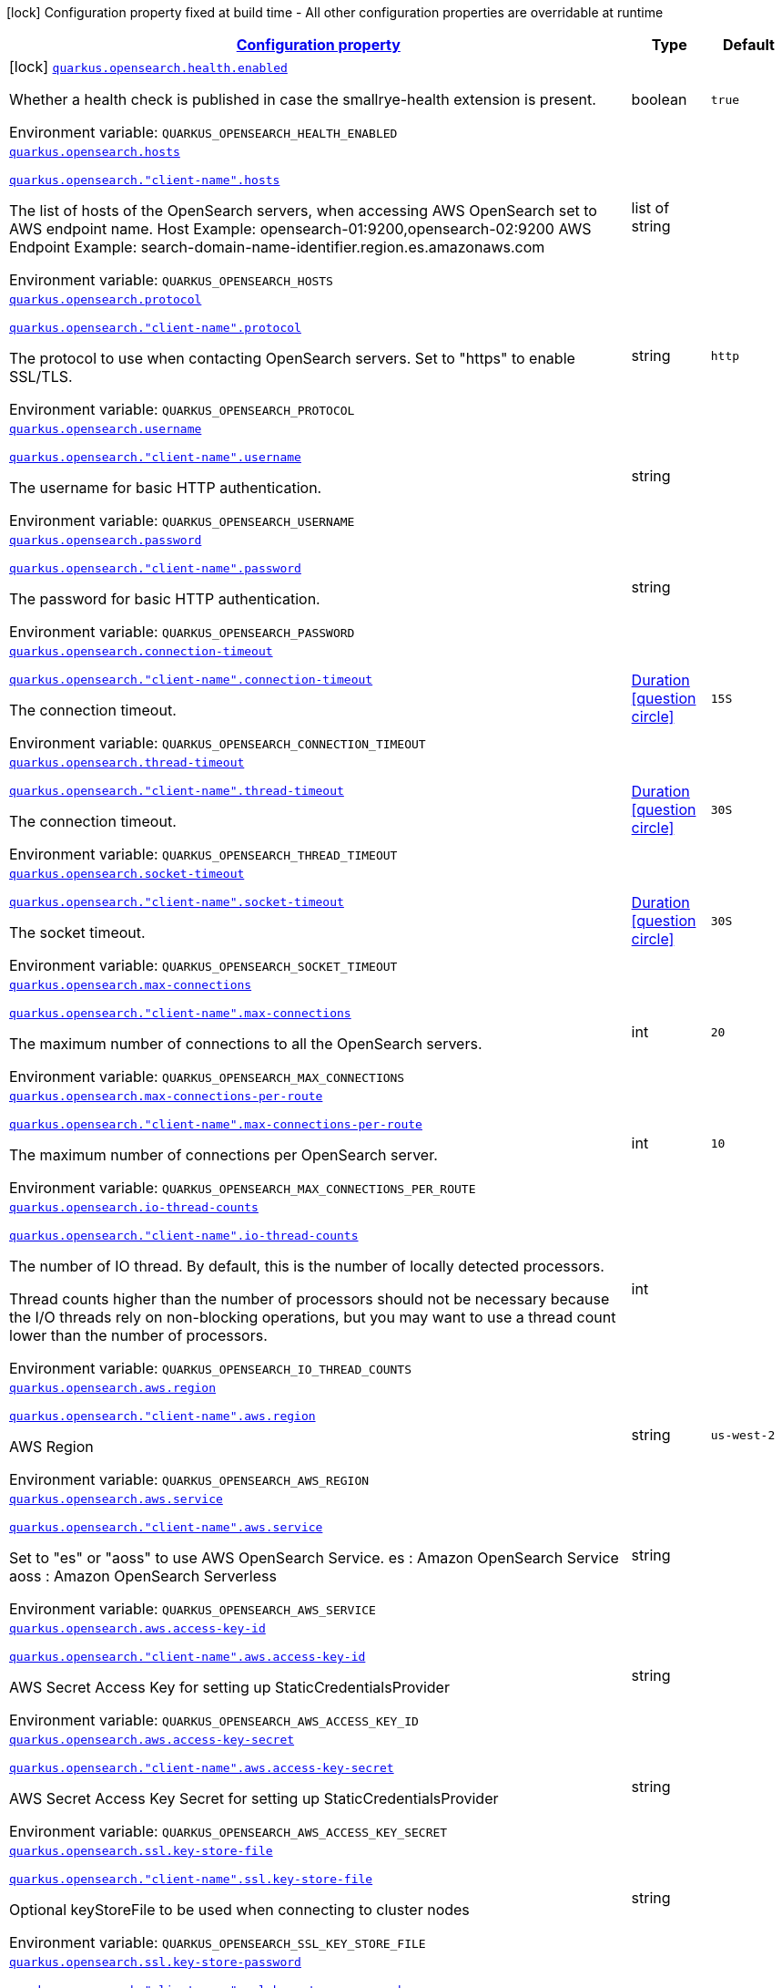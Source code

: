 
:summaryTableId: quarkus-opensearch
[.configuration-legend]
icon:lock[title=Fixed at build time] Configuration property fixed at build time - All other configuration properties are overridable at runtime
[.configuration-reference.searchable, cols="80,.^10,.^10"]
|===

h|[[quarkus-opensearch_configuration]]link:#quarkus-opensearch_configuration[Configuration property]

h|Type
h|Default

a|icon:lock[title=Fixed at build time] [[quarkus-opensearch_quarkus-opensearch-health-enabled]]`link:#quarkus-opensearch_quarkus-opensearch-health-enabled[quarkus.opensearch.health.enabled]`


[.description]
--
Whether a health check is published in case the smallrye-health extension is present.

ifdef::add-copy-button-to-env-var[]
Environment variable: env_var_with_copy_button:+++QUARKUS_OPENSEARCH_HEALTH_ENABLED+++[]
endif::add-copy-button-to-env-var[]
ifndef::add-copy-button-to-env-var[]
Environment variable: `+++QUARKUS_OPENSEARCH_HEALTH_ENABLED+++`
endif::add-copy-button-to-env-var[]
--|boolean 
|`true`


a| [[quarkus-opensearch_quarkus-opensearch-hosts]]`link:#quarkus-opensearch_quarkus-opensearch-hosts[quarkus.opensearch.hosts]`

[[quarkus-opensearch_quarkus-opensearch-client-name-hosts]]`link:#quarkus-opensearch_quarkus-opensearch-client-name-hosts[quarkus.opensearch."client-name".hosts]`


[.description]
--
The list of hosts of the OpenSearch servers, when accessing AWS OpenSearch set to AWS endpoint name. Host Example: opensearch-01:9200,opensearch-02:9200 AWS Endpoint Example: search-domain-name-identifier.region.es.amazonaws.com

ifdef::add-copy-button-to-env-var[]
Environment variable: env_var_with_copy_button:+++QUARKUS_OPENSEARCH_HOSTS+++[]
endif::add-copy-button-to-env-var[]
ifndef::add-copy-button-to-env-var[]
Environment variable: `+++QUARKUS_OPENSEARCH_HOSTS+++`
endif::add-copy-button-to-env-var[]
--|list of string 
|


a| [[quarkus-opensearch_quarkus-opensearch-protocol]]`link:#quarkus-opensearch_quarkus-opensearch-protocol[quarkus.opensearch.protocol]`

[[quarkus-opensearch_quarkus-opensearch-client-name-protocol]]`link:#quarkus-opensearch_quarkus-opensearch-client-name-protocol[quarkus.opensearch."client-name".protocol]`


[.description]
--
The protocol to use when contacting OpenSearch servers. Set to "https" to enable SSL/TLS.

ifdef::add-copy-button-to-env-var[]
Environment variable: env_var_with_copy_button:+++QUARKUS_OPENSEARCH_PROTOCOL+++[]
endif::add-copy-button-to-env-var[]
ifndef::add-copy-button-to-env-var[]
Environment variable: `+++QUARKUS_OPENSEARCH_PROTOCOL+++`
endif::add-copy-button-to-env-var[]
--|string 
|`http`


a| [[quarkus-opensearch_quarkus-opensearch-username]]`link:#quarkus-opensearch_quarkus-opensearch-username[quarkus.opensearch.username]`

[[quarkus-opensearch_quarkus-opensearch-client-name-username]]`link:#quarkus-opensearch_quarkus-opensearch-client-name-username[quarkus.opensearch."client-name".username]`

[.description]
--
The username for basic HTTP authentication.

ifdef::add-copy-button-to-env-var[]
Environment variable: env_var_with_copy_button:+++QUARKUS_OPENSEARCH_USERNAME+++[]
endif::add-copy-button-to-env-var[]
ifndef::add-copy-button-to-env-var[]
Environment variable: `+++QUARKUS_OPENSEARCH_USERNAME+++`
endif::add-copy-button-to-env-var[]
--|string 
|


a| [[quarkus-opensearch_quarkus-opensearch-password]]`link:#quarkus-opensearch_quarkus-opensearch-password[quarkus.opensearch.password]`

[[quarkus-opensearch_quarkus-opensearch-client-name-password]]`link:#quarkus-opensearch_quarkus-opensearch-client-name-password[quarkus.opensearch."client-name".password]`

[.description]
--
The password for basic HTTP authentication.

ifdef::add-copy-button-to-env-var[]
Environment variable: env_var_with_copy_button:+++QUARKUS_OPENSEARCH_PASSWORD+++[]
endif::add-copy-button-to-env-var[]
ifndef::add-copy-button-to-env-var[]
Environment variable: `+++QUARKUS_OPENSEARCH_PASSWORD+++`
endif::add-copy-button-to-env-var[]
--|string 
|


a| [[quarkus-opensearch_quarkus-opensearch-connection-timeout]]`link:#quarkus-opensearch_quarkus-opensearch-connection-timeout[quarkus.opensearch.connection-timeout]`

[[quarkus-opensearch_quarkus-opensearch-client-name-connection-timeout]]`link:#quarkus-opensearch_quarkus-opensearch-client-name-connection-timeout[quarkus.opensearch."client-name".connection-timeout]`

[.description]
--
The connection timeout.

ifdef::add-copy-button-to-env-var[]
Environment variable: env_var_with_copy_button:+++QUARKUS_OPENSEARCH_CONNECTION_TIMEOUT+++[]
endif::add-copy-button-to-env-var[]
ifndef::add-copy-button-to-env-var[]
Environment variable: `+++QUARKUS_OPENSEARCH_CONNECTION_TIMEOUT+++`
endif::add-copy-button-to-env-var[]
--|link:https://docs.oracle.com/javase/8/docs/api/java/time/Duration.html[Duration]
  link:#duration-note-anchor-{summaryTableId}[icon:question-circle[title=More information about the Duration format]]
|`15S`


a| [[quarkus-opensearch_quarkus-opensearch-thread-timeout]]`link:#quarkus-opensearch_quarkus-opensearch-thread-timeout[quarkus.opensearch.thread-timeout]`

[[quarkus-opensearch_quarkus-opensearch-client-name-thread-timeout]]`link:#quarkus-opensearch_quarkus-opensearch-client-name-thread-timeout[quarkus.opensearch."client-name".thread-timeout]`

[.description]
--
The connection timeout.

ifdef::add-copy-button-to-env-var[]
Environment variable: env_var_with_copy_button:+++QUARKUS_OPENSEARCH_THREAD_TIMEOUT+++[]
endif::add-copy-button-to-env-var[]
ifndef::add-copy-button-to-env-var[]
Environment variable: `+++QUARKUS_OPENSEARCH_THREAD_TIMEOUT+++`
endif::add-copy-button-to-env-var[]
--|link:https://docs.oracle.com/javase/8/docs/api/java/time/Duration.html[Duration]
  link:#duration-note-anchor-{summaryTableId}[icon:question-circle[title=More information about the Duration format]]
|`30S`


a| [[quarkus-opensearch_quarkus-opensearch-socket-timeout]]`link:#quarkus-opensearch_quarkus-opensearch-socket-timeout[quarkus.opensearch.socket-timeout]`

[[quarkus-opensearch_quarkus-opensearch-client-name-socket-timeout]]`link:#quarkus-opensearch_quarkus-opensearch-client-name-socket-timeout[quarkus.opensearch."client-name".socket-timeout]`

[.description]
--
The socket timeout.

ifdef::add-copy-button-to-env-var[]
Environment variable: env_var_with_copy_button:+++QUARKUS_OPENSEARCH_SOCKET_TIMEOUT+++[]
endif::add-copy-button-to-env-var[]
ifndef::add-copy-button-to-env-var[]
Environment variable: `+++QUARKUS_OPENSEARCH_SOCKET_TIMEOUT+++`
endif::add-copy-button-to-env-var[]
--|link:https://docs.oracle.com/javase/8/docs/api/java/time/Duration.html[Duration]
  link:#duration-note-anchor-{summaryTableId}[icon:question-circle[title=More information about the Duration format]]
|`30S`


a| [[quarkus-opensearch_quarkus-opensearch-max-connections]]`link:#quarkus-opensearch_quarkus-opensearch-max-connections[quarkus.opensearch.max-connections]`

[[quarkus-opensearch_quarkus-opensearch-client-name-max-connections]]`link:#quarkus-opensearch_quarkus-opensearch-client-name-max-connections[quarkus.opensearch."client-name".max-connections]`


[.description]
--
The maximum number of connections to all the OpenSearch servers.

ifdef::add-copy-button-to-env-var[]
Environment variable: env_var_with_copy_button:+++QUARKUS_OPENSEARCH_MAX_CONNECTIONS+++[]
endif::add-copy-button-to-env-var[]
ifndef::add-copy-button-to-env-var[]
Environment variable: `+++QUARKUS_OPENSEARCH_MAX_CONNECTIONS+++`
endif::add-copy-button-to-env-var[]
--|int 
|`20`


a| [[quarkus-opensearch_quarkus-opensearch-max-connections-per-route]]`link:#quarkus-opensearch_quarkus-opensearch-max-connections-per-route[quarkus.opensearch.max-connections-per-route]`

[[quarkus-opensearch_quarkus-opensearch-client-name-max-connections-per-route]]`link:#quarkus-opensearch_quarkus-opensearch-client-name-max-connections-per-route[quarkus.opensearch."client-name".max-connections-per-route]`

[.description]
--
The maximum number of connections per OpenSearch server.

ifdef::add-copy-button-to-env-var[]
Environment variable: env_var_with_copy_button:+++QUARKUS_OPENSEARCH_MAX_CONNECTIONS_PER_ROUTE+++[]
endif::add-copy-button-to-env-var[]
ifndef::add-copy-button-to-env-var[]
Environment variable: `+++QUARKUS_OPENSEARCH_MAX_CONNECTIONS_PER_ROUTE+++`
endif::add-copy-button-to-env-var[]
--|int 
|`10`


a| [[quarkus-opensearch_quarkus-opensearch-io-thread-counts]]`link:#quarkus-opensearch_quarkus-opensearch-io-thread-counts[quarkus.opensearch.io-thread-counts]`

[[quarkus-opensearch_quarkus-opensearch-client-name-io-thread-counts]]`link:#quarkus-opensearch_quarkus-opensearch-client-name-io-thread-counts[quarkus.opensearch."client-name".io-thread-counts]`

[.description]
--
The number of IO thread. By default, this is the number of locally detected processors.

Thread counts higher than the number of processors should not be necessary because the I/O threads rely on non-blocking operations, but you may want to use a thread count lower than the number of processors.

ifdef::add-copy-button-to-env-var[]
Environment variable: env_var_with_copy_button:+++QUARKUS_OPENSEARCH_IO_THREAD_COUNTS+++[]
endif::add-copy-button-to-env-var[]
ifndef::add-copy-button-to-env-var[]
Environment variable: `+++QUARKUS_OPENSEARCH_IO_THREAD_COUNTS+++`
endif::add-copy-button-to-env-var[]
--|int 
|


a| [[quarkus-opensearch_quarkus-opensearch-aws-region]]`link:#quarkus-opensearch_quarkus-opensearch-aws-region[quarkus.opensearch.aws.region]`

[[quarkus-opensearch_quarkus-opensearch-client-name-aws-region]]`link:#quarkus-opensearch_quarkus-opensearch-client-name-aws-region[quarkus.opensearch."client-name".aws.region]`

[.description]
--
AWS Region

ifdef::add-copy-button-to-env-var[]
Environment variable: env_var_with_copy_button:+++QUARKUS_OPENSEARCH_AWS_REGION+++[]
endif::add-copy-button-to-env-var[]
ifndef::add-copy-button-to-env-var[]
Environment variable: `+++QUARKUS_OPENSEARCH_AWS_REGION+++`
endif::add-copy-button-to-env-var[]
--|string 
|`us-west-2`


a| [[quarkus-opensearch_quarkus-opensearch-aws-service]]`link:#quarkus-opensearch_quarkus-opensearch-aws-service[quarkus.opensearch.aws.service]`

[[quarkus-opensearch_quarkus-opensearch-client-name-aws-service]]`link:#quarkus-opensearch_quarkus-opensearch-client-name-aws-service[quarkus.opensearch."client-name".aws.service]`

[.description]
--
Set to "es" or "aoss" to use AWS OpenSearch Service. es : Amazon OpenSearch Service aoss : Amazon OpenSearch Serverless

ifdef::add-copy-button-to-env-var[]
Environment variable: env_var_with_copy_button:+++QUARKUS_OPENSEARCH_AWS_SERVICE+++[]
endif::add-copy-button-to-env-var[]
ifndef::add-copy-button-to-env-var[]
Environment variable: `+++QUARKUS_OPENSEARCH_AWS_SERVICE+++`
endif::add-copy-button-to-env-var[]
--|string 
|


a| [[quarkus-opensearch_quarkus-opensearch-aws-access-key-id]]`link:#quarkus-opensearch_quarkus-opensearch-aws-access-key-id[quarkus.opensearch.aws.access-key-id]`

[[quarkus-opensearch_quarkus-opensearch-client-name-aws-access-key-id]]`link:#quarkus-opensearch_quarkus-opensearch-client-name-aws-access-key-id[quarkus.opensearch."client-name".aws.access-key-id]`

[.description]
--
AWS Secret Access Key for setting up StaticCredentialsProvider

ifdef::add-copy-button-to-env-var[]
Environment variable: env_var_with_copy_button:+++QUARKUS_OPENSEARCH_AWS_ACCESS_KEY_ID+++[]
endif::add-copy-button-to-env-var[]
ifndef::add-copy-button-to-env-var[]
Environment variable: `+++QUARKUS_OPENSEARCH_AWS_ACCESS_KEY_ID+++`
endif::add-copy-button-to-env-var[]
--|string 
|


a| [[quarkus-opensearch_quarkus-opensearch-aws-access-key-secret]]`link:#quarkus-opensearch_quarkus-opensearch-aws-access-key-secret[quarkus.opensearch.aws.access-key-secret]`

[[quarkus-opensearch_quarkus-opensearch-client-name-aws-access-key-secret]]`link:#quarkus-opensearch_quarkus-opensearch-client-name-aws-access-key-secret[quarkus.opensearch."client-name".aws.access-key-secret]`

[.description]
--
AWS Secret Access Key Secret for setting up StaticCredentialsProvider

ifdef::add-copy-button-to-env-var[]
Environment variable: env_var_with_copy_button:+++QUARKUS_OPENSEARCH_AWS_ACCESS_KEY_SECRET+++[]
endif::add-copy-button-to-env-var[]
ifndef::add-copy-button-to-env-var[]
Environment variable: `+++QUARKUS_OPENSEARCH_AWS_ACCESS_KEY_SECRET+++`
endif::add-copy-button-to-env-var[]
--|string 
|


a| [[quarkus-opensearch_quarkus-opensearch-ssl-key-store-file]]`link:#quarkus-opensearch_quarkus-opensearch-ssl-key-store-file[quarkus.opensearch.ssl.key-store-file]`

[[quarkus-opensearch_quarkus-opensearch-client-name-ssl-key-store-file]]`link:#quarkus-opensearch_quarkus-opensearch-client-name-ssl-key-store-file[quarkus.opensearch."client-name".ssl.key-store-file]`

[.description]
--
Optional keyStoreFile to be used when connecting to cluster nodes

ifdef::add-copy-button-to-env-var[]
Environment variable: env_var_with_copy_button:+++QUARKUS_OPENSEARCH_SSL_KEY_STORE_FILE+++[]
endif::add-copy-button-to-env-var[]
ifndef::add-copy-button-to-env-var[]
Environment variable: `+++QUARKUS_OPENSEARCH_SSL_KEY_STORE_FILE+++`
endif::add-copy-button-to-env-var[]
--|string 
|


a| [[quarkus-opensearch_quarkus-opensearch-ssl-key-store-password]]`link:#quarkus-opensearch_quarkus-opensearch-ssl-key-store-password[quarkus.opensearch.ssl.key-store-password]`

[[quarkus-opensearch_quarkus-opensearch-client-name-ssl-key-store-password]]`link:#quarkus-opensearch_quarkus-opensearch-client-name-ssl-key-store-password[quarkus.opensearch."client-name".ssl.key-store-password]`

[.description]
--
Optional password for accessing keyStoreFile

ifdef::add-copy-button-to-env-var[]
Environment variable: env_var_with_copy_button:+++QUARKUS_OPENSEARCH_SSL_KEY_STORE_PASSWORD+++[]
endif::add-copy-button-to-env-var[]
ifndef::add-copy-button-to-env-var[]
Environment variable: `+++QUARKUS_OPENSEARCH_SSL_KEY_STORE_PASSWORD+++`
endif::add-copy-button-to-env-var[]
--|string 
|


a| [[quarkus-opensearch_quarkus-opensearch-ssl-verify-hostname]]`link:#quarkus-opensearch_quarkus-opensearch-ssl-verify-hostname[quarkus.opensearch.ssl.verify-hostname]`

[[quarkus-opensearch_quarkus-opensearch-client-name-ssl-verify-hostname]]`link:#quarkus-opensearch_quarkus-opensearch-client-name-ssl-verify-hostname[quarkus.opensearch."client-name".ssl.verify-hostname]`

[.description]
--
SSL Verify Hostname

ifdef::add-copy-button-to-env-var[]
Environment variable: env_var_with_copy_button:+++QUARKUS_OPENSEARCH_SSL_VERIFY_HOSTNAME+++[]
endif::add-copy-button-to-env-var[]
ifndef::add-copy-button-to-env-var[]
Environment variable: `+++QUARKUS_OPENSEARCH_SSL_VERIFY_HOSTNAME+++`
endif::add-copy-button-to-env-var[]
--|boolean 
|`true`


a| [[quarkus-opensearch_quarkus-opensearch-ssl-verify]]`link:#quarkus-opensearch_quarkus-opensearch-ssl-verify[quarkus.opensearch.ssl.verify]`

[[quarkus-opensearch_quarkus-opensearch-client-name-ssl-verify]]`link:#quarkus-opensearch_quarkus-opensearch-client-name-ssl-verify[quarkus.opensearch."client-name".ssl.verify]`

[.description]
--
Verify SSL Certificates

ifdef::add-copy-button-to-env-var[]
Environment variable: env_var_with_copy_button:+++QUARKUS_OPENSEARCH_SSL_VERIFY+++[]
endif::add-copy-button-to-env-var[]
ifndef::add-copy-button-to-env-var[]
Environment variable: `+++QUARKUS_OPENSEARCH_SSL_VERIFY+++`
endif::add-copy-button-to-env-var[]
--|boolean 
|`true`


a| [[quarkus-opensearch_quarkus-opensearch-discovery-enabled]]`link:#quarkus-opensearch_quarkus-opensearch-discovery-enabled[quarkus.opensearch.discovery.enabled]`

[[quarkus-opensearch_quarkus-opensearch-client-name-discovery-enabled]]`link:#quarkus-opensearch_quarkus-opensearch-client-name-discovery-enabled[quarkus.opensearch."client-name".discovery.enabled]`

[.description]
--
Defines if automatic discovery is enabled.

ifdef::add-copy-button-to-env-var[]
Environment variable: env_var_with_copy_button:+++QUARKUS_OPENSEARCH_DISCOVERY_ENABLED+++[]
endif::add-copy-button-to-env-var[]
ifndef::add-copy-button-to-env-var[]
Environment variable: `+++QUARKUS_OPENSEARCH_DISCOVERY_ENABLED+++`
endif::add-copy-button-to-env-var[]
--|boolean 
|`false`


a| [[quarkus-opensearch_quarkus-opensearch-discovery-refresh-interval]]`link:#quarkus-opensearch_quarkus-opensearch-discovery-refresh-interval[quarkus.opensearch.discovery.refresh-interval]`

[[quarkus-opensearch_quarkus-opensearch-client-name-discovery-refresh-interval]]`link:#quarkus-opensearch_quarkus-opensearch-client-name-discovery-refresh-interval[quarkus.opensearch."client-name".discovery.refresh-interval]`

[.description]
--
Refresh interval of the node list.

ifdef::add-copy-button-to-env-var[]
Environment variable: env_var_with_copy_button:+++QUARKUS_OPENSEARCH_DISCOVERY_REFRESH_INTERVAL+++[]
endif::add-copy-button-to-env-var[]
ifndef::add-copy-button-to-env-var[]
Environment variable: `+++QUARKUS_OPENSEARCH_DISCOVERY_REFRESH_INTERVAL+++`
endif::add-copy-button-to-env-var[]
--|link:https://docs.oracle.com/javase/8/docs/api/java/time/Duration.html[Duration]
  link:#duration-note-anchor-{summaryTableId}[icon:question-circle[title=More information about the Duration format]]
|`5M`

|===
ifndef::no-duration-note[]
[NOTE]
[id='duration-note-anchor-{summaryTableId}']
.About the Duration format
====
To write duration values, use the standard `java.time.Duration` format.
See the link:https://docs.oracle.com/en/java/javase/17/docs/api/java.base/java/time/Duration.html#parse(java.lang.CharSequence)[Duration#parse() Java API documentation] for more information.

You can also use a simplified format, starting with a number:

* If the value is only a number, it represents time in seconds.
* If the value is a number followed by `ms`, it represents time in milliseconds.

In other cases, the simplified format is translated to the `java.time.Duration` format for parsing:

* If the value is a number followed by `h`, `m`, or `s`, it is prefixed with `PT`.
* If the value is a number followed by `d`, it is prefixed with `P`.
====
endif::no-duration-note[]
